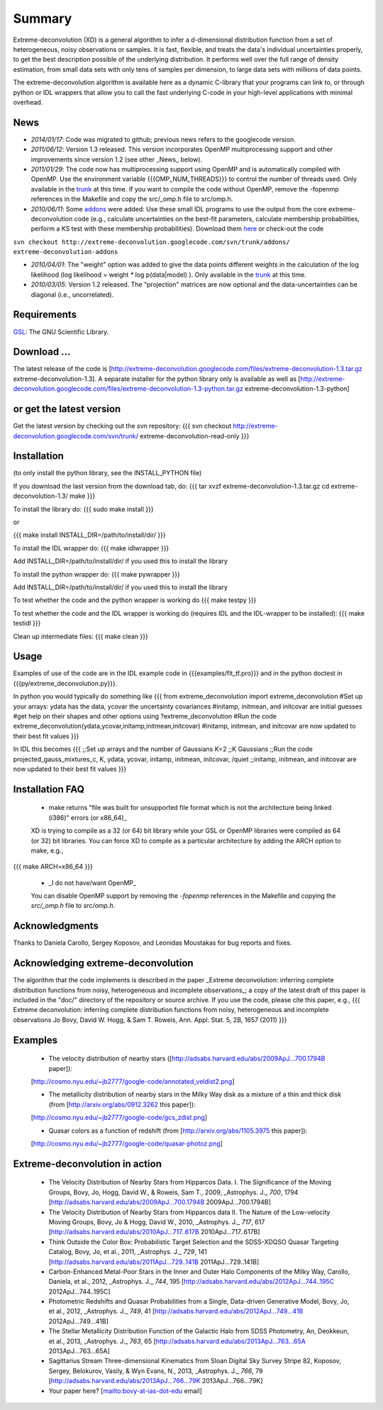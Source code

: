 Summary
=========

Extreme-deconvolution (XD) is a general algorithm to infer a d-dimensional distribution function from a set of heterogeneous, noisy observations or samples. It is fast, flexible, and treats the data's individual uncertainties properly, to get the best description possible of the underlying distribution. It performs well over the full range of density estimation, from small data sets with only tens of samples per dimension, to large data sets with millions of data points.

The extreme-deconvolution algorithm is available here as a dynamic C-library that your programs can link to, or through python or IDL wrappers that allow you to call the fast underlying C-code in your high-level applications with minimal overhead.

News
------

* *2014/01/17*: Code was migrated to github; previous news refers to the googlecode version.

* *2011/06/12*: Version 1.3 released. This version incorporates OpenMP multiprocessing support and other improvements since version 1.2 (see other _News_ below).  

* *2011/01/29*: The code now has multiprocessing support using OpenMP and is automatically compiled with OpenMP. Use the environment variable {{{OMP_NUM_THREADS}}} to control the number of threads used. Only available in the `trunk <http://code.google.com/p/extreme-deconvolution/source/browse/trunk>`__ at this time. If you want to compile the code without OpenMP, remove the -fopenmp references in the Makefile and copy the src/_omp.h file to src/omp.h.

* *2010/06/11*: Some `addons <http://code.google.com/p/extreme-deconvolution/source/browse/trunk#trunk/addons>`__ were added: Use these small IDL programs to use the output from the core extreme-deconvolution code (e.g., calculate uncertainties on the best-fit parameters, calculate membership probabilities, perform a KS test with these membership probabilities). Download them `here <http://extreme-deconvolution.googlecode.com/files/extreme-deconvolution-addons_1.0.tar.gz>`__ or check-out the code

``svn checkout http://extreme-deconvolution.googlecode.com/svn/trunk/addons/ extreme-deconvolution-addons``

* *2010/04/01*: The "weight" option was added to give the data points different weights in the calculation of the log likelihood (log likelihood = weight `*` log p(data|model) ). Only available in the `trunk <http://code.google.com/p/extreme-deconvolution/source/browse/trunk>`__ at this time.

* *2010/03/05*: Version 1.2 released. The "projection" matrices are now optional and the data-uncertainties can be diagonal (i.e., uncorrelated).

Requirements
------------

`GSL <http://www.gnu.org/software/gsl/>`__: The GNU Scientific Library.

Download ...
--------------

The latest release of the code is [http://extreme-deconvolution.googlecode.com/files/extreme-deconvolution-1.3.tar.gz extreme-deconvolution-1.3]. A separate installer for the python library only is available as well as [http://extreme-deconvolution.googlecode.com/files/extreme-deconvolution-1.3-python.tar.gz extreme-deconvolution-1.3-python]


or get the latest version
--------------------------
Get the latest version by checking out the svn repository:
{{{
svn checkout http://extreme-deconvolution.googlecode.com/svn/trunk/ extreme-deconvolution-read-only
}}}


Installation
------------

(to only install the python library, see the INSTALL_PYTHON file)

If you download the last version from the download tab, do:
{{{
tar xvzf extreme-deconvolution-1.3.tar.gz
cd extreme-deconvolution-1.3/
make
}}}

To install the library do:
{{{
sudo make install
}}}

or 

{{{
make install INSTALL_DIR=/path/to/install/dir/
}}}


To install the IDL wrapper do:
{{{
make idlwrapper
}}}

Add INSTALL_DIR=/path/to/install/dir/ if you used this to install the library


To install the python wrapper do:
{{{
make pywrapper
}}}

Add INSTALL_DIR=/path/to/install/dir/ if you used this to install the library


To test whether the code and the python wrapper is working do
{{{
make testpy
}}}

To test whether the code and the IDL wrapper is working do (requires IDL and the IDL-wrapper to be installed):
{{{
make testidl
}}}

Clean up intermediate files:
{{{
make clean
}}}

Usage
------

Examples of use of the code are in the IDL example code in {{{examples/fit_tf.pro}}} and in the python doctest in {{{py/extreme_deconvolution.py}}}.

In python you would typically do something like
{{{
from extreme_deconvolution import extreme_deconvolution
#Set up your arrays: ydata has the data, ycovar the uncertainty covariances
#initamp, initmean, and initcovar are initial guesses
#get help on their shapes and other options using
?extreme_deconvolution
#Run the code
extreme_deconvolution(ydata,ycovar,initamp,initmean,initcovar)
#initamp, initmean, and initcovar are now updated to their best fit values
}}}

In IDL this becomes
{{{
;;Set up arrays and the number of Gaussians
K=2 ;;K Gaussians
;;Run the code
projected_gauss_mixtures_c, K, ydata, ycovar, initamp, initmean, initcovar, /quiet
;;initamp, initmean, and initcovar are now updated to their best fit values
}}}

Installation FAQ
-----------------

  * _`make` returns "file was built for unsupported file format which is not the architecture being linked (i386)" errors (or x86_64)_

  XD is trying to compile as a 32 (or 64) bit library while your GSL or OpenMP libraries were compiled as 64 (or 32) bit libraries. You can force XD to compile as a particular architecture by adding the ARCH option to make, e.g.,
{{{
make ARCH=x86_64
}}}

  *  _I do not have/want OpenMP_

  You can disable OpenMP support by removing the `-fopenmp` references in the Makefile and copying the `src/_omp.h` file to `src/omp.h`.

Acknowledgments
-----------------

Thanks to Daniela Carollo, Sergey Koposov, and Leonidas Moustakas for bug reports and fixes.

Acknowledging extreme-deconvolution
------------------------------------

The algorithm that the code implements is described in the paper _Extreme deconvolution: inferring complete distribution functions from noisy, heterogeneous and incomplete observations_; a copy of the latest draft of this paper is included in the "doc/" directory of the repository or source archive. If you use the code, please cite this paper, e.g.,
{{{
Extreme deconvolution: inferring complete distribution functions from noisy, heterogeneous and incomplete observations
Jo Bovy, David W. Hogg, & Sam T. Roweis, Ann. Appl. Stat. 5, 2B, 1657 (2011)
}}}

Examples
----------

  * The velocity distribution of nearby stars ([http://adsabs.harvard.edu/abs/2009ApJ...700.1794B paper]): 
  [http://cosmo.nyu.edu/~jb2777/google-code/annotated_veldist2.png]

  * The metallicity distribution of nearby stars in the Milky Way disk as a mixture of a thin and thick disk (from  [http://arxiv.org/abs/0912.3262 this paper]): 
  [http://cosmo.nyu.edu/~jb2777/google-code/gcs_zdist.png]

  * Quasar colors as a function of redshift (from [http://arxiv.org/abs/1105.3975 this paper]): 
  [http://cosmo.nyu.edu/~jb2777/google-code/quasar-photoz.png]


Extreme-deconvolution in action
--------------------------------

 * The Velocity Distribution of Nearby Stars from Hipparcos Data. I. The Significance of the Moving Groups, Bovy, Jo, Hogg, David W., & Roweis, Sam T., 2009, _Astrophys. J._ *700*, 1794 [http://adsabs.harvard.edu/abs/2009ApJ...700.1794B 2009ApJ...700.1794B]

 * The Velocity Distribution of Nearby Stars from Hipparcos data II. The Nature of the Low-velocity Moving Groups, Bovy, Jo & Hogg, David W., 2010, _Astrophys. J._ *717*, 617 [http://adsabs.harvard.edu/abs/2010ApJ...717..617B 2010ApJ...717..617B]

 * Think Outside the Color Box: Probabilistic Target Selection and the SDSS-XDQSO Quasar Targeting Catalog, Bovy, Jo, et al., 2011, _Astrophys. J._ *729*, 141 [http://adsabs.harvard.edu/abs/2011ApJ...729..141B 2011ApJ...729..141B]

 * Carbon-Enhanced Metal-Poor Stars in the Inner and Outer Halo Components of the Milky Way, Carollo, Daniela, et al., 2012, _Astrophys. J._ *744*, 195 [http://adsabs.harvard.edu/abs/2012ApJ...744..195C 2012ApJ...744..195C]

 * Photometric Redshifts and Quasar Probabilities from a Single, Data-driven Generative Model, Bovy, Jo, et al., 2012, _Astrophys. J._ *749*, 41 [http://adsabs.harvard.edu/abs/2012ApJ...749...41B 2012ApJ...749...41B]

 * The Stellar Metallicity Distribution Function of the Galactic Halo from SDSS Photometry, An, Deokkeun, et al., 2013, _Astrophys. J._ *763*, 65 [http://adsabs.harvard.edu/abs/2013ApJ...763...65A 2013ApJ...763...65A]

 * Sagittarius Stream Three-dimensional Kinematics from Sloan Digital Sky Survey Stripe 82, Koposov, Sergey, Belokurov, Vasily, & Wyn Evans, N., 2013, _Astrophys. J._ *766*, 79 [http://adsabs.harvard.edu/abs/2013ApJ...766...79K 2013ApJ...766...79K]

 * Your paper here? [mailto:bovy-at-ias-dot-edu email]